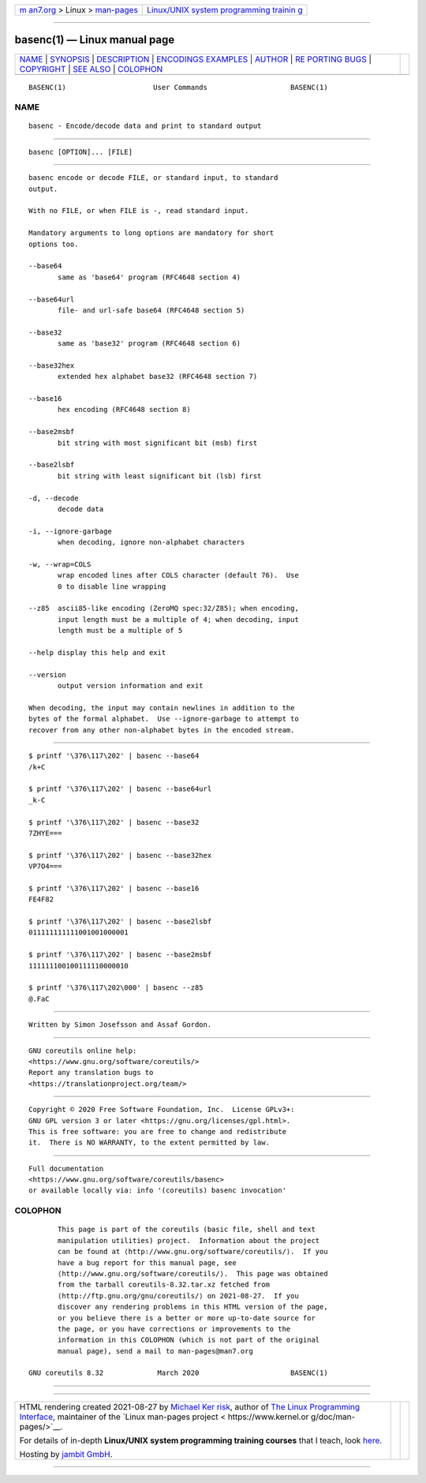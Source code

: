 .. container:: page-top

.. container:: nav-bar

   +----------------------------------+----------------------------------+
   | `m                               | `Linux/UNIX system programming   |
   | an7.org <../../../index.html>`__ | trainin                          |
   | > Linux >                        | g <http://man7.org/training/>`__ |
   | `man-pages <../index.html>`__    |                                  |
   +----------------------------------+----------------------------------+

--------------

basenc(1) — Linux manual page
=============================

+-----------------------------------+-----------------------------------+
| `NAME <#NAME>`__ \|               |                                   |
| `SYNOPSIS <#SYNOPSIS>`__ \|       |                                   |
| `DESCRIPTION <#DESCRIPTION>`__ \| |                                   |
| `ENCODINGS                        |                                   |
| EXAMPLES <#ENCODINGS_EXAMPLES>`__ |                                   |
| \| `AUTHOR <#AUTHOR>`__ \|        |                                   |
| `RE                               |                                   |
| PORTING BUGS <#REPORTING_BUGS>`__ |                                   |
| \| `COPYRIGHT <#COPYRIGHT>`__ \|  |                                   |
| `SEE ALSO <#SEE_ALSO>`__ \|       |                                   |
| `COLOPHON <#COLOPHON>`__          |                                   |
+-----------------------------------+-----------------------------------+
| .. container:: man-search-box     |                                   |
+-----------------------------------+-----------------------------------+

::

   BASENC(1)                     User Commands                    BASENC(1)

NAME
-------------------------------------------------

::

          basenc - Encode/decode data and print to standard output


---------------------------------------------------------

::

          basenc [OPTION]... [FILE]


---------------------------------------------------------------

::

          basenc encode or decode FILE, or standard input, to standard
          output.

          With no FILE, or when FILE is -, read standard input.

          Mandatory arguments to long options are mandatory for short
          options too.

          --base64
                 same as 'base64' program (RFC4648 section 4)

          --base64url
                 file- and url-safe base64 (RFC4648 section 5)

          --base32
                 same as 'base32' program (RFC4648 section 6)

          --base32hex
                 extended hex alphabet base32 (RFC4648 section 7)

          --base16
                 hex encoding (RFC4648 section 8)

          --base2msbf
                 bit string with most significant bit (msb) first

          --base2lsbf
                 bit string with least significant bit (lsb) first

          -d, --decode
                 decode data

          -i, --ignore-garbage
                 when decoding, ignore non-alphabet characters

          -w, --wrap=COLS
                 wrap encoded lines after COLS character (default 76).  Use
                 0 to disable line wrapping

          --z85  ascii85-like encoding (ZeroMQ spec:32/Z85); when encoding,
                 input length must be a multiple of 4; when decoding, input
                 length must be a multiple of 5

          --help display this help and exit

          --version
                 output version information and exit

          When decoding, the input may contain newlines in addition to the
          bytes of the formal alphabet.  Use --ignore-garbage to attempt to
          recover from any other non-alphabet bytes in the encoded stream.


-----------------------------------------------------------------------------

::

                 $ printf '\376\117\202' | basenc --base64
                 /k+C

                 $ printf '\376\117\202' | basenc --base64url
                 _k-C

                 $ printf '\376\117\202' | basenc --base32
                 7ZHYE===

                 $ printf '\376\117\202' | basenc --base32hex
                 VP7O4===

                 $ printf '\376\117\202' | basenc --base16
                 FE4F82

                 $ printf '\376\117\202' | basenc --base2lsbf
                 011111111111001001000001

                 $ printf '\376\117\202' | basenc --base2msbf
                 111111100100111110000010

                 $ printf '\376\117\202\000' | basenc --z85
                 @.FaC


-----------------------------------------------------

::

          Written by Simon Josefsson and Assaf Gordon.


---------------------------------------------------------------------

::

          GNU coreutils online help:
          <https://www.gnu.org/software/coreutils/>
          Report any translation bugs to
          <https://translationproject.org/team/>


-----------------------------------------------------------

::

          Copyright © 2020 Free Software Foundation, Inc.  License GPLv3+:
          GNU GPL version 3 or later <https://gnu.org/licenses/gpl.html>.
          This is free software: you are free to change and redistribute
          it.  There is NO WARRANTY, to the extent permitted by law.


---------------------------------------------------------

::

          Full documentation
          <https://www.gnu.org/software/coreutils/basenc>
          or available locally via: info '(coreutils) basenc invocation'

COLOPHON
---------------------------------------------------------

::

          This page is part of the coreutils (basic file, shell and text
          manipulation utilities) project.  Information about the project
          can be found at ⟨http://www.gnu.org/software/coreutils/⟩.  If you
          have a bug report for this manual page, see
          ⟨http://www.gnu.org/software/coreutils/⟩.  This page was obtained
          from the tarball coreutils-8.32.tar.xz fetched from
          ⟨http://ftp.gnu.org/gnu/coreutils/⟩ on 2021-08-27.  If you
          discover any rendering problems in this HTML version of the page,
          or you believe there is a better or more up-to-date source for
          the page, or you have corrections or improvements to the
          information in this COLOPHON (which is not part of the original
          manual page), send a mail to man-pages@man7.org

   GNU coreutils 8.32             March 2020                      BASENC(1)

--------------

--------------

.. container:: footer

   +-----------------------+-----------------------+-----------------------+
   | HTML rendering        |                       | |Cover of TLPI|       |
   | created 2021-08-27 by |                       |                       |
   | `Michael              |                       |                       |
   | Ker                   |                       |                       |
   | risk <https://man7.or |                       |                       |
   | g/mtk/index.html>`__, |                       |                       |
   | author of `The Linux  |                       |                       |
   | Programming           |                       |                       |
   | Interface <https:     |                       |                       |
   | //man7.org/tlpi/>`__, |                       |                       |
   | maintainer of the     |                       |                       |
   | `Linux man-pages      |                       |                       |
   | project <             |                       |                       |
   | https://www.kernel.or |                       |                       |
   | g/doc/man-pages/>`__. |                       |                       |
   |                       |                       |                       |
   | For details of        |                       |                       |
   | in-depth **Linux/UNIX |                       |                       |
   | system programming    |                       |                       |
   | training courses**    |                       |                       |
   | that I teach, look    |                       |                       |
   | `here <https://ma     |                       |                       |
   | n7.org/training/>`__. |                       |                       |
   |                       |                       |                       |
   | Hosting by `jambit    |                       |                       |
   | GmbH                  |                       |                       |
   | <https://www.jambit.c |                       |                       |
   | om/index_en.html>`__. |                       |                       |
   +-----------------------+-----------------------+-----------------------+

--------------

.. container:: statcounter

   |Web Analytics Made Easy - StatCounter|

.. |Cover of TLPI| image:: https://man7.org/tlpi/cover/TLPI-front-cover-vsmall.png
   :target: https://man7.org/tlpi/
.. |Web Analytics Made Easy - StatCounter| image:: https://c.statcounter.com/7422636/0/9b6714ff/1/
   :class: statcounter
   :target: https://statcounter.com/
